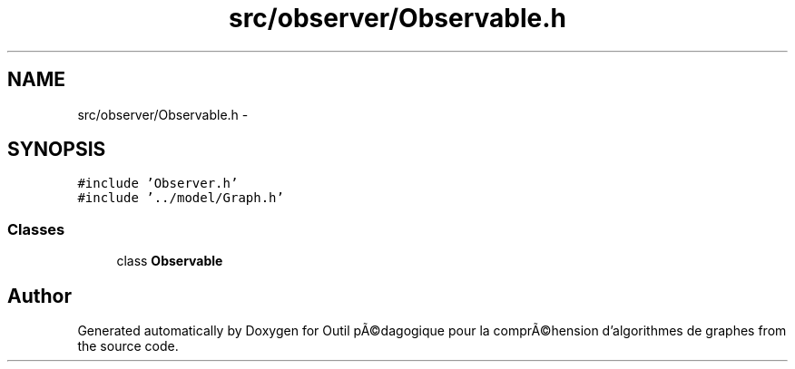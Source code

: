 .TH "src/observer/Observable.h" 3 "1 Mar 2010" "Outil pÃ©dagogique pour la comprÃ©hension d'algorithmes de graphes" \" -*- nroff -*-
.ad l
.nh
.SH NAME
src/observer/Observable.h \- 
.SH SYNOPSIS
.br
.PP
\fC#include 'Observer.h'\fP
.br
\fC#include '../model/Graph.h'\fP
.br

.SS "Classes"

.in +1c
.ti -1c
.RI "class \fBObservable\fP"
.br
.in -1c
.SH "Author"
.PP 
Generated automatically by Doxygen for Outil pÃ©dagogique pour la comprÃ©hension d'algorithmes de graphes from the source code.
